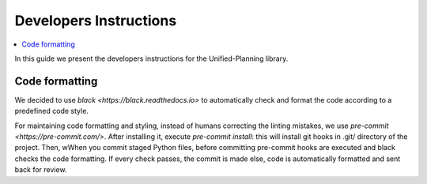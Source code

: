 .. _dev-instructions:

=======================
Developers Instructions
=======================

.. contents::
   :local:

In this guide we present the developers instructions for the Unified-Planning library.

Code formatting
===============

We decided to use `black <https://black.readthedocs.io>` to automatically check and format
the code according to a predefined code style.

For maintaining code formatting and styling, instead of humans correcting the linting mistakes,
we use `pre-commit <https://pre-commit.com/>`. After installing it, execute `pre-commit install`:
this will install git hooks in .git/ directory of the project.
Then, wWhen you commit staged Python files, before committing pre-commit hooks are executed and
black checks the code formatting. If every check passes, the commit is made else, code
is automatically formatted and sent back for review.
